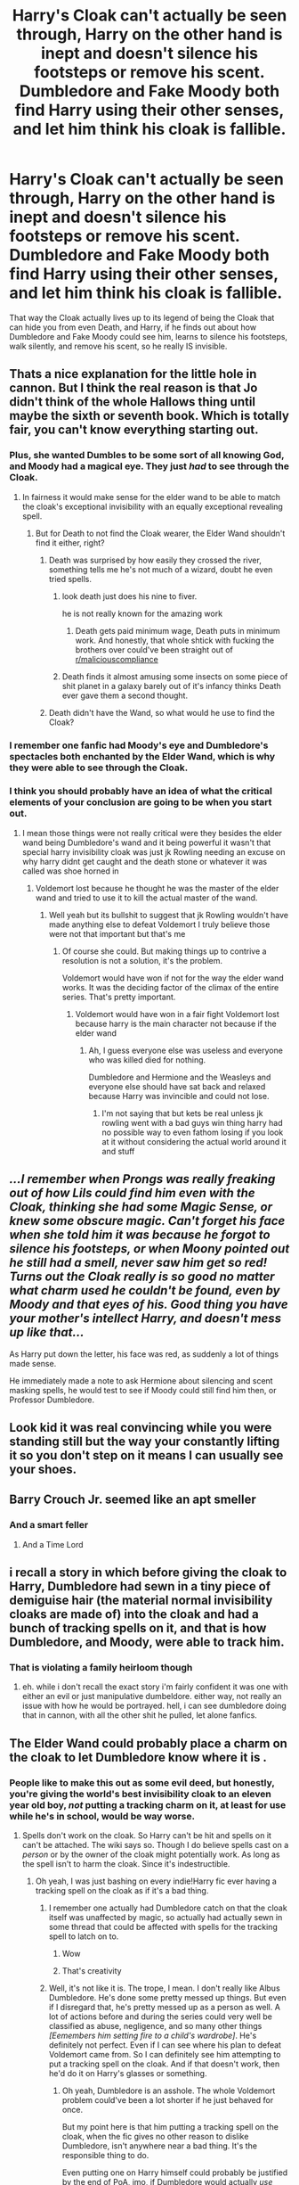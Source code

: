 #+TITLE: Harry's Cloak can't actually be seen through, Harry on the other hand is inept and doesn't silence his footsteps or remove his scent. Dumbledore and Fake Moody both find Harry using their other senses, and let him think his cloak is fallible.

* Harry's Cloak can't actually be seen through, Harry on the other hand is inept and doesn't silence his footsteps or remove his scent. Dumbledore and Fake Moody both find Harry using their other senses, and let him think his cloak is fallible.
:PROPERTIES:
:Author: LittenInAScarf
:Score: 475
:DateUnix: 1613137548.0
:DateShort: 2021-Feb-12
:FlairText: Prompt
:END:
That way the Cloak actually lives up to its legend of being the Cloak that can hide you from even Death, and Harry, if he finds out about how Dumbledore and Fake Moody could see him, learns to silence his footsteps, walk silently, and remove his scent, so he really IS invisible.


** Thats a nice explanation for the little hole in cannon. But I think the real reason is that Jo didn't think of the whole Hallows thing until maybe the sixth or seventh book. Which is totally fair, you can't know everything starting out.
:PROPERTIES:
:Author: ChrisAveisNight
:Score: 141
:DateUnix: 1613146860.0
:DateShort: 2021-Feb-12
:END:

*** Plus, she wanted Dumbles to be some sort of all knowing God, and Moody had a magical eye. They just /had/ to see through the Cloak.
:PROPERTIES:
:Author: NarutoFan007
:Score: 62
:DateUnix: 1613159974.0
:DateShort: 2021-Feb-12
:END:

**** In fairness it would make sense for the elder wand to be able to match the cloak's exceptional invisibility with an equally exceptional revealing spell.
:PROPERTIES:
:Author: Electric999999
:Score: 58
:DateUnix: 1613161013.0
:DateShort: 2021-Feb-12
:END:

***** But for Death to not find the Cloak wearer, the Elder Wand shouldn't find it either, right?
:PROPERTIES:
:Author: NarutoFan007
:Score: 28
:DateUnix: 1613164417.0
:DateShort: 2021-Feb-13
:END:

****** Death was surprised by how easily they crossed the river, something tells me he's not much of a wizard, doubt he even tried spells.
:PROPERTIES:
:Author: Electric999999
:Score: 46
:DateUnix: 1613164958.0
:DateShort: 2021-Feb-13
:END:

******* look death just does his nine to fiver.

he is not really known for the amazing work
:PROPERTIES:
:Author: CommanderL3
:Score: 29
:DateUnix: 1613175613.0
:DateShort: 2021-Feb-13
:END:

******** Death gets paid minimum wage, Death puts in minimum work. And honestly, that whole shtick with fucking the brothers over could've been straight out of [[/r/maliciouscompliance][r/maliciouscompliance]]
:PROPERTIES:
:Author: A-Game-Of-Fate
:Score: 19
:DateUnix: 1613188324.0
:DateShort: 2021-Feb-13
:END:


******* Death finds it almost amusing some insects on some piece of shit planet in a galaxy barely out of it's infancy thinks Death ever gave them a second thought.
:PROPERTIES:
:Author: streakermaximus
:Score: 9
:DateUnix: 1613197159.0
:DateShort: 2021-Feb-13
:END:


****** Death didn't have the Wand, so what would he use to find the Cloak?
:PROPERTIES:
:Author: InterminableSnowman
:Score: 11
:DateUnix: 1613168872.0
:DateShort: 2021-Feb-13
:END:


*** I remember one fanfic had Moody's eye and Dumbledore's spectacles both enchanted by the Elder Wand, which is why they were able to see through the Cloak.
:PROPERTIES:
:Author: Vercalos
:Score: 20
:DateUnix: 1613168741.0
:DateShort: 2021-Feb-13
:END:


*** I think you should probably have an idea of what the critical elements of your conclusion are going to be when you start out.
:PROPERTIES:
:Author: TheVoteMote
:Score: 8
:DateUnix: 1613172349.0
:DateShort: 2021-Feb-13
:END:

**** I mean those things were not really critical were they besides the elder wand being Dumbledore's wand and it being powerful it wasn't that special harry invisibility cloak was just jk Rowling needing an excuse on why harry didnt get caught and the death stone or whatever it was called was shoe horned in
:PROPERTIES:
:Author: helpmepleaseandtha
:Score: 1
:DateUnix: 1613266934.0
:DateShort: 2021-Feb-14
:END:

***** Voldemort lost because he thought he was the master of the elder wand and tried to use it to kill the actual master of the wand.
:PROPERTIES:
:Author: TheVoteMote
:Score: 2
:DateUnix: 1613268659.0
:DateShort: 2021-Feb-14
:END:

****** Well yeah but its bullshit to suggest that jk Rowling wouldn't have made anything else to defeat Voldemort I truly believe those were not that important but that's me
:PROPERTIES:
:Author: helpmepleaseandtha
:Score: 2
:DateUnix: 1613328090.0
:DateShort: 2021-Feb-14
:END:

******* Of course she could. But making things up to contrive a resolution is not a solution, it's the problem.

Voldemort would have won if not for the way the elder wand works. It was the deciding factor of the climax of the entire series. That's pretty important.
:PROPERTIES:
:Author: TheVoteMote
:Score: 1
:DateUnix: 1613332391.0
:DateShort: 2021-Feb-14
:END:

******** Voldemort would have won in a fair fight Voldemort lost because harry is the main character not because if the elder wand
:PROPERTIES:
:Author: helpmepleaseandtha
:Score: 1
:DateUnix: 1613334139.0
:DateShort: 2021-Feb-14
:END:

********* Ah, I guess everyone else was useless and everyone who was killed died for nothing.

Dumbledore and Hermione and the Weasleys and everyone else should have sat back and relaxed because Harry was invincible and could not lose.
:PROPERTIES:
:Author: TheVoteMote
:Score: 1
:DateUnix: 1613337693.0
:DateShort: 2021-Feb-15
:END:

********** I'm not saying that but kets be real unless jk rowling went with a bad guys win thing harry had no possible way to even fathom losing if you look at it without considering the actual world around it and stuff
:PROPERTIES:
:Author: helpmepleaseandtha
:Score: 1
:DateUnix: 1613357180.0
:DateShort: 2021-Feb-15
:END:


** /...I remember when Prongs was really freaking out of how Lils could find him even with the Cloak, thinking she had some Magic Sense, or knew some obscure magic. Can't forget his face when she told him it was because he forgot to silence his footsteps, or when Moony pointed out he still had a smell, never saw him get so red! Turns out the Cloak really is so good no matter what charm used he couldn't be found, even by Moody and that eyes of his. Good thing you have your mother's intellect Harry, and doesn't mess up like that.../

As Harry put down the letter, his face was red, as suddenly a lot of things made sense.

He immediately made a note to ask Hermione about silencing and scent masking spells, he would test to see if Moody could still find him then, or Professor Dumbledore.
:PROPERTIES:
:Author: Kellar21
:Score: 209
:DateUnix: 1613142716.0
:DateShort: 2021-Feb-12
:END:


** Look kid it was real convincing while you were standing still but the way your constantly lifting it so you don't step on it means I can usually see your shoes.
:PROPERTIES:
:Author: ArkonWarlock
:Score: 64
:DateUnix: 1613151177.0
:DateShort: 2021-Feb-12
:END:


** Barry Crouch Jr. seemed like an apt smeller
:PROPERTIES:
:Author: Jon_Riptide
:Score: 36
:DateUnix: 1613150231.0
:DateShort: 2021-Feb-12
:END:

*** And a smart feller
:PROPERTIES:
:Author: Vercalos
:Score: 6
:DateUnix: 1613168793.0
:DateShort: 2021-Feb-13
:END:

**** And a Time Lord
:PROPERTIES:
:Author: KuruoshiShichigatsu
:Score: 3
:DateUnix: 1613200458.0
:DateShort: 2021-Feb-13
:END:


** i recall a story in which before giving the cloak to Harry, Dumbledore had sewn in a tiny piece of demiguise hair (the material normal invisibility cloaks are made of) into the cloak and had a bunch of tracking spells on it, and that is how Dumbledore, and Moody, were able to track him.
:PROPERTIES:
:Author: KingDarius89
:Score: 14
:DateUnix: 1613159189.0
:DateShort: 2021-Feb-12
:END:

*** That is violating a family heirloom though
:PROPERTIES:
:Author: JonasS1999
:Score: 2
:DateUnix: 1613220909.0
:DateShort: 2021-Feb-13
:END:

**** eh. while i don't recall the exact story i'm fairly confident it was one with either an evil or just manipulative dumbeldore. either way, not really an issue with how he would be portrayed. hell, i can see dumbledore doing that in cannon, with all the other shit he pulled, let alone fanfics.
:PROPERTIES:
:Author: KingDarius89
:Score: 2
:DateUnix: 1613371918.0
:DateShort: 2021-Feb-15
:END:


** The Elder Wand could probably place a charm on the cloak to let Dumbledore know where it is .
:PROPERTIES:
:Author: One_Commission1480
:Score: 15
:DateUnix: 1613152868.0
:DateShort: 2021-Feb-12
:END:

*** People like to make this out as some evil deed, but honestly, you're giving the world's best invisibility cloak to an eleven year old boy, /not/ putting a tracking charm on it, at least for use while he's in school, would be way worse.
:PROPERTIES:
:Author: Myreque_BTW
:Score: 40
:DateUnix: 1613155935.0
:DateShort: 2021-Feb-12
:END:

**** Spells don't work on the cloak. So Harry can't be hit and spells on it can't be attached. The wiki says so. Though I do believe spells cast on a /person/ or by the owner of the cloak might potentially work. As long as the spell isn't to harm the cloak. Since it's indestructible.
:PROPERTIES:
:Author: Zhalia_Riddle
:Score: 14
:DateUnix: 1613161399.0
:DateShort: 2021-Feb-12
:END:

***** Oh yeah, I was just bashing on every indie!Harry fic ever having a tracking spell on the cloak as if it's a bad thing.
:PROPERTIES:
:Author: Myreque_BTW
:Score: 5
:DateUnix: 1613164867.0
:DateShort: 2021-Feb-13
:END:

****** I remember one actually had Dumbledore catch on that the cloak itself was unaffected by magic, so actually had actually sewn in some thread that could be affected with spells for the tracking spell to latch on to.
:PROPERTIES:
:Author: Vercalos
:Score: 14
:DateUnix: 1613168935.0
:DateShort: 2021-Feb-13
:END:

******* Wow
:PROPERTIES:
:Author: IrishQueenFan
:Score: 3
:DateUnix: 1613171215.0
:DateShort: 2021-Feb-13
:END:


******* That's creativity
:PROPERTIES:
:Author: helpmepleaseandtha
:Score: 1
:DateUnix: 1613267011.0
:DateShort: 2021-Feb-14
:END:


****** Well, it's not like it is. The trope, I mean. I don't really like Albus Dumbledore. He's done some pretty messed up things. But even if I disregard that, he's pretty messed up as a person as well. A lot of actions before and during the series could very well be classified as abuse, negligence, and so many other things /[Eemembers him setting fire to a child's wardrobe]/. He's definitely not perfect. Even if I can see where his plan to defeat Voldemort came from. So I can definitely see him attempting to put a tracking spell on the cloak. And if that doesn't work, then he'd do it on Harry's glasses or something.
:PROPERTIES:
:Author: Zhalia_Riddle
:Score: 3
:DateUnix: 1613165158.0
:DateShort: 2021-Feb-13
:END:

******* Oh yeah, Dumbledore is an asshole. The whole Voldemort problem could've been a lot shorter if he just behaved for once.

But my point here is that him putting a tracking spell on the cloak, when the fic gives no other reason to dislike Dumbledore, isn't anywhere near a bad thing. It's the responsible thing to do.

Even putting one on Harry himself could probably be justified by the end of PoA, imo, if Dumbledore would actually /use them/. The kid gets in the middle of every possible problem. Having a way for Dumbledore to swoop in and deal with it would be ideal. Sadly, fics don't ever go that route.
:PROPERTIES:
:Author: Myreque_BTW
:Score: 3
:DateUnix: 1613165483.0
:DateShort: 2021-Feb-13
:END:

******** True. But, to be fair, tracking someone is illegal and a complete violation of privacy. Even the Ministry, in all their stupid, head-in-the sand, glory, would have laws against that. And Dumbledore doesn't have any right to do so other than being Harry's headmaster. And that gives him the right to do jack shit.
:PROPERTIES:
:Author: Zhalia_Riddle
:Score: 7
:DateUnix: 1613166311.0
:DateShort: 2021-Feb-13
:END:

********* This brings up two interesting points of discussion.

One, is Dumbledore personally responsible for Harry? On one hand if he is, then he's fucked up massively with the Dursleys, but him tracking Harry is completely legit, IRL parents do that to young children via phone apps. On the other hand, if he's not responsible for Harry, then he shouldn't do that, but in that case, the majority of the flak usually listed against Dumbledore doesn't hold up - he's not responsible for Harry any more then any other professor, and he had no say about dropping him off at the Dursleys.

And the other one is a question that I've never actually seen asked - did four students actually create a map that can track everyone in a school, or is the Marauders' map just tapping into some existing tracking system which a boarding school /absolutely/ needs, and somewhat canonically has? (Professors /always/ showing up when something happens without any sort of tracker would be a bit weird, imo.) Because if it's the later case, then putting a tracker on the item that would let Harry bypass the system is very much fair game.
:PROPERTIES:
:Author: Myreque_BTW
:Score: 13
:DateUnix: 1613169400.0
:DateShort: 2021-Feb-13
:END:


******** Harry should have been carrying a passphrase activated portkey a day after the Quirrell incident.

"Dumbledore solves all the problems" usually doesn't make a very interesting story.
:PROPERTIES:
:Author: Poonchow
:Score: 6
:DateUnix: 1613206240.0
:DateShort: 2021-Feb-13
:END:

********* I've only ever seen like two of those and I quite liked them. It more or less ends up with Dumbledore as the MC, which is something that's way too rare.
:PROPERTIES:
:Author: Myreque_BTW
:Score: 3
:DateUnix: 1613223853.0
:DateShort: 2021-Feb-13
:END:

********** Yeah, I think Dumbledore is an interesting character, but from Harry's perspective he's super overpowered as an ally, which is why so many fics paint him as manipulative or whatever.

Linkffn(Phoenix Insurgent) is a really good Dumbledore MC where he basically just says "fuck it, I'm doing this MY way" and it's really good so far.
:PROPERTIES:
:Author: Poonchow
:Score: 1
:DateUnix: 1613276854.0
:DateShort: 2021-Feb-14
:END:

*********** [[https://www.fanfiction.net/s/13320880/1/][*/Phoenix Insurgent/*]] by [[https://www.fanfiction.net/u/10461539/BolshevikMuppet99][/BolshevikMuppet99/]]

#+begin_quote
  Ousted from Hogwarts by a gang of corrupt, incompetent officials, Albus comes to the understanding that Voldemort is not his only enemy. Now, fighting on two fronts against the Ministry and Voldemort, he finds himself in dire need of an ally. One who, like him, is a wizard of uncommon power and skill. Canon Departure from OotP. Gen.
#+end_quote

^{/Site/:} ^{fanfiction.net} ^{*|*} ^{/Category/:} ^{Harry} ^{Potter} ^{*|*} ^{/Rated/:} ^{Fiction} ^{M} ^{*|*} ^{/Chapters/:} ^{13} ^{*|*} ^{/Words/:} ^{78,959} ^{*|*} ^{/Reviews/:} ^{176} ^{*|*} ^{/Favs/:} ^{505} ^{*|*} ^{/Follows/:} ^{685} ^{*|*} ^{/Updated/:} ^{Feb} ^{11} ^{*|*} ^{/Published/:} ^{Jun} ^{25,} ^{2019} ^{*|*} ^{/id/:} ^{13320880} ^{*|*} ^{/Language/:} ^{English} ^{*|*} ^{/Characters/:} ^{Harry} ^{P.,} ^{Voldemort,} ^{Albus} ^{D.,} ^{Gellert} ^{G.} ^{*|*} ^{/Download/:} ^{[[http://www.ff2ebook.com/old/ffn-bot/index.php?id=13320880&source=ff&filetype=epub][EPUB]]} ^{or} ^{[[http://www.ff2ebook.com/old/ffn-bot/index.php?id=13320880&source=ff&filetype=mobi][MOBI]]}

--------------

*FanfictionBot*^{2.0.0-beta} | [[https://github.com/FanfictionBot/reddit-ffn-bot/wiki/Usage][Usage]] | [[https://www.reddit.com/message/compose?to=tusing][Contact]]
:PROPERTIES:
:Author: FanfictionBot
:Score: 1
:DateUnix: 1613276874.0
:DateShort: 2021-Feb-14
:END:


*********** Evil!Dumbledore fics tend to usually give Harry allies that make canon Dumbledore look like Neville tho. I don't think that's the reason why there are so many.
:PROPERTIES:
:Author: Myreque_BTW
:Score: 1
:DateUnix: 1613276930.0
:DateShort: 2021-Feb-14
:END:


*** Or Dumbledore had the marauders map
:PROPERTIES:
:Author: MoGraidh
:Score: 2
:DateUnix: 1613154900.0
:DateShort: 2021-Feb-12
:END:


** I doubt Death finds people by sight or smell or sound. You can eradicate all three of those yet Death will still find you.

The cloak hides you from Death. That does not mean it hides you equally from people that are NOT Death and that use senses Death does not.
:PROPERTIES:
:Author: Krististrasza
:Score: 6
:DateUnix: 1613177038.0
:DateShort: 2021-Feb-13
:END:


** Or it can be seen through and everyone just pretends they cant see harry mouth breathing in the corner
:PROPERTIES:
:Author: -Just-Keep-Swimming-
:Score: 9
:DateUnix: 1613190315.0
:DateShort: 2021-Feb-13
:END:

*** That would be the best crackfic
:PROPERTIES:
:Author: Just_Me_-_-
:Score: 7
:DateUnix: 1613197110.0
:DateShort: 2021-Feb-13
:END:


** Well, I have noticed that all those times fake Moody has seen him with is eye, have been times when Harry has waved in his general direction while under the cloak, basically intending to be seen by Moody The first time was unintentional (he forgot he was invisible when he waved at Hagrid, and Moody - who literally can see out of the back of his head noticed) The second time was fully intentional because he wanted Moody to know that the map and egg was his so he could prevent Snape from seeing the map

One could postulate that the cloak interpreted his intention and made him visible to the person he wanted to be visible to...

As for Dumbledore knowing ... all of those times have been basically him using common sense and observation. Umbridge did the same too when she showed up at Hagrid's place. She had observed the three sets of footprints in the snow and deduced that Hagrid had guests. Only she, unlike Dumbledore, did not know that Harry owns an invisibility cloak and therefore let it go when she didn't see anyone else in the small house It's not just silencing your footsteps and masking your scent... being truly invisible takes serious thought, especially when your foe is observant!
:PROPERTIES:
:Author: Teufel1987
:Score: 5
:DateUnix: 1613202561.0
:DateShort: 2021-Feb-13
:END:


** My problem with the need to use silencing spells on your feet and no scent smells etc., is it ignores the fact that a powerful diety like Death can hear and smell so his cloak wouldn't be much good to hide from him if you had to remember to silence yourself (don't forget the noise that breathing hard, or your heart racing makes) and make sure no smell, heat, etc., escapes. Plus if I can recall canon correctly Crouch jr as Mad eye can see through the cloak when using the goblin eye (Dumbledore knowing they are outside Hagrid's hut etc).

For those reasons I lean towards the elder wand being used to place some sort of tracking and revealing spell on the cloak. Thinking that no other wand is powerful enough to tamper with Death's gift. And that's why mad eye and Dumbledore seem to be aware when Harry is around under the cloak.

Now I object to Dumbledore doing this as he has no right to mess with Harry's property nor did he have a right to withhold the cloak irregardless of how young Harry is as it is a Potter Heirloom not a Dumbledore one (I can see him holding it back until Harry rejoins the magical world). I especially thought giving it to Harry as a Christmas gift was a bit tacky. "Gee, so my gift from you is your returning my property to me? Wow how generous". /sarc
:PROPERTIES:
:Author: reddog44mag
:Score: 8
:DateUnix: 1613157768.0
:DateShort: 2021-Feb-12
:END:


** Also footprints.
:PROPERTIES:
:Author: 4wallsandawindow
:Score: 2
:DateUnix: 1613155770.0
:DateShort: 2021-Feb-12
:END:


** The best explanations I've read are:

Dumbles added some thread from a Demiguise to the cloak. His glasses can see invisible objects, so when he sees the thread, he knows it's Harry. He also informed Moody/Crouch about this.

The Marauders Map recognizes people by where they walk, and there are no invisible shoes of Ignotus Peverell to solve that.

The map can't identify who is under the cloak by can determine that there is some kind of void moving around the school. Because it is unique and doesn't show up as a ghost, the Marauders just label the void as 'Potter.'

Plus sound, smell, muddy footprints.
:PROPERTIES:
:Author: berkeleyjake
:Score: 2
:DateUnix: 1613181714.0
:DateShort: 2021-Feb-13
:END:

*** Destroying family herlooms
:PROPERTIES:
:Author: JonasS1999
:Score: 0
:DateUnix: 1613221267.0
:DateShort: 2021-Feb-13
:END:
